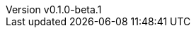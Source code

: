 // 空行禁止(最終行含めて無駄な改行があると設定が有効になりません）
// バージョン定義ファイル
// このファイルの定義はすべてHeader Only項目となります
// ==========
// Document metadata attributes
// ==========
// スペースとコロンを値に使用しないこと
:revnumber: v0.1.0-beta.1
:revdate: 2024-05-14
// この後ろに改行をつけないこと
